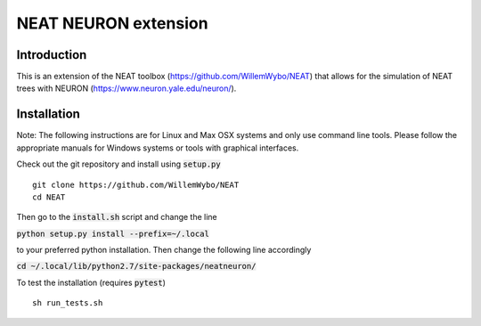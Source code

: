 NEAT NEURON extension
=====================

Introduction
------------

This is an extension of the NEAT toolbox (https://github.com/WillemWybo/NEAT) that allows for the simulation of NEAT trees with NEURON (https://www.neuron.yale.edu/neuron/).

Installation
------------

Note: The following instructions are for Linux and Max OSX systems and only use command line tools. Please follow the appropriate manuals for Windows systems or tools with graphical interfaces.

Check out the git repository and install using :code:`setup.py`
::
    git clone https://github.com/WillemWybo/NEAT
    cd NEAT
::

Then go to the :code:`install.sh` script and change the line

:code:`python setup.py install --prefix=~/.local`


to your preferred python installation. Then change the following line accordingly

:code:`cd ~/.local/lib/python2.7/site-packages/neatneuron/`

To test the installation (requires :code:`pytest`)
::
    sh run_tests.sh
::
